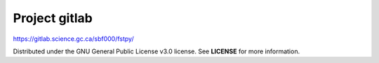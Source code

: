 Project gitlab
==============

https://gitlab.science.gc.ca/sbf000/fstpy/

Distributed under the GNU General Public License v3.0 license. See
**LICENSE** for more information.
